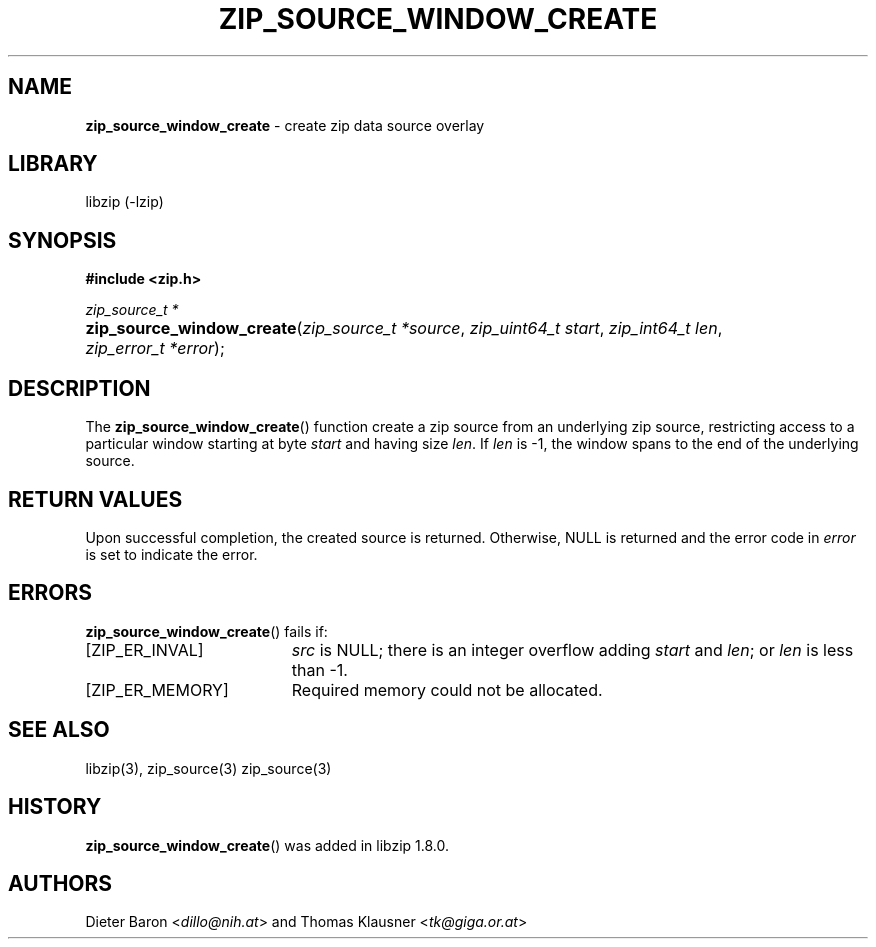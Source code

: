 .\" Automatically generated from an mdoc input file.  Do not edit.
.\" zip_source_window_create.mdoc -- create zip data source overlay
.\" Copyright (C) 2021 Dieter Baron and Thomas Klausner
.\"
.\" This file is part of libzip, a library to manipulate ZIP archives.
.\" The authors can be contacted at <info@libzip.org>
.\"
.\" Redistribution and use in source and binary forms, with or without
.\" modification, are permitted provided that the following conditions
.\" are met:
.\" 1. Redistributions of source code must retain the above copyright
.\"    notice, this list of conditions and the following disclaimer.
.\" 2. Redistributions in binary form must reproduce the above copyright
.\"    notice, this list of conditions and the following disclaimer in
.\"    the documentation and/or other materials provided with the
.\"    distribution.
.\" 3. The names of the authors may not be used to endorse or promote
.\"    products derived from this software without specific prior
.\"    written permission.
.\"
.\" THIS SOFTWARE IS PROVIDED BY THE AUTHORS ``AS IS'' AND ANY EXPRESS
.\" OR IMPLIED WARRANTIES, INCLUDING, BUT NOT LIMITED TO, THE IMPLIED
.\" WARRANTIES OF MERCHANTABILITY AND FITNESS FOR A PARTICULAR PURPOSE
.\" ARE DISCLAIMED.  IN NO EVENT SHALL THE AUTHORS BE LIABLE FOR ANY
.\" DIRECT, INDIRECT, INCIDENTAL, SPECIAL, EXEMPLARY, OR CONSEQUENTIAL
.\" DAMAGES (INCLUDING, BUT NOT LIMITED TO, PROCUREMENT OF SUBSTITUTE
.\" GOODS OR SERVICES; LOSS OF USE, DATA, OR PROFITS; OR BUSINESS
.\" INTERRUPTION) HOWEVER CAUSED AND ON ANY THEORY OF LIABILITY, WHETHER
.\" IN CONTRACT, STRICT LIABILITY, OR TORT (INCLUDING NEGLIGENCE OR
.\" OTHERWISE) ARISING IN ANY WAY OUT OF THE USE OF THIS SOFTWARE, EVEN
.\" IF ADVISED OF THE POSSIBILITY OF SUCH DAMAGE.
.\"
.TH "ZIP_SOURCE_WINDOW_CREATE" "3" "April 29, 2021" "NiH" "Library Functions Manual"
.nh
.if n .ad l
.SH "NAME"
\fBzip_source_window_create\fR
\- create zip data source overlay
.SH "LIBRARY"
libzip (-lzip)
.SH "SYNOPSIS"
\fB#include <zip.h>\fR
.sp
\fIzip_source_t *\fR
.br
.PD 0
.HP 4n
\fBzip_source_window_create\fR(\fIzip_source_t\ *source\fR, \fIzip_uint64_t\ start\fR, \fIzip_int64_t\ len\fR, \fIzip_error_t\ *error\fR);
.PD
.SH "DESCRIPTION"
The
\fBzip_source_window_create\fR()
function create a zip source from an underlying zip source,
restricting access to a particular window starting at byte
\fIstart\fR
and having size
\fIlen\fR.
If
\fIlen\fR
is \-1, the window spans to the end of the underlying source.
.SH "RETURN VALUES"
Upon successful completion, the created source is returned.
Otherwise,
\fRNULL\fR
is returned and the error code in
\fIerror\fR
is set to indicate the error.
.SH "ERRORS"
\fBzip_source_window_create\fR()
fails if:
.TP 19n
[\fRZIP_ER_INVAL\fR]
\fIsrc\fR
is
\fRNULL\fR;
there is an integer overflow adding
\fIstart\fR
and
\fIlen\fR;
or
\fIlen\fR
is less than \-1.
.TP 19n
[\fRZIP_ER_MEMORY\fR]
Required memory could not be allocated.
.SH "SEE ALSO"
libzip(3),
zip_source(3)
zip_source(3)
.SH "HISTORY"
\fBzip_source_window_create\fR()
was added in libzip 1.8.0.
.SH "AUTHORS"
Dieter Baron <\fIdillo@nih.at\fR>
and
Thomas Klausner <\fItk@giga.or.at\fR>
